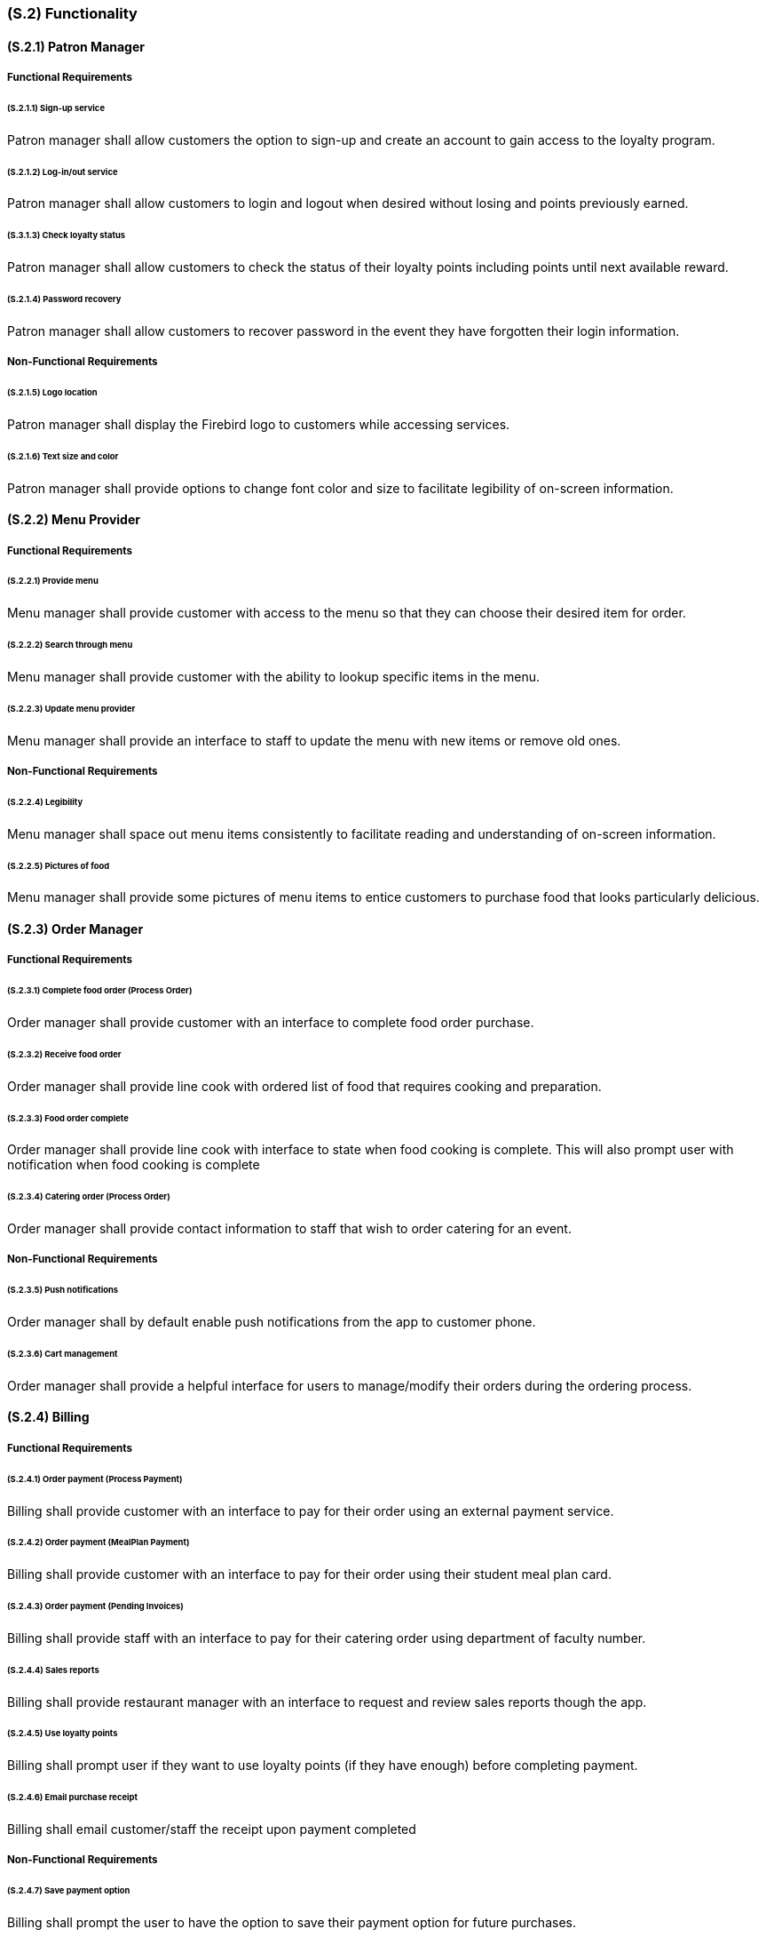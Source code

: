[#s2,reftext=S.2]
=== (S.2) Functionality

ifdef::env-draft[]
TIP: _**This is the bulk of the System book, describing elements of functionality (behaviors)**. This chapter corresponds to the traditional view of requirements as defining "**what the system does**”. It is organized as one section, S.2.n, for each of the components identified in <<s1>>, describing the corresponding behaviors (functional and non-functional properties)._  <<BM22>>
endif::[]

==== (S.2.1) Patron Manager
===== Functional Requirements
====== (S.2.1.1) Sign-up service
Patron manager shall allow customers the option to sign-up and create an account to gain access to the loyalty program.

====== (S.2.1.2) Log-in/out service
Patron manager shall allow customers to login and logout when desired without losing and points previously earned.

====== (S.3.1.3) Check loyalty status
Patron manager shall allow customers to check the status of their loyalty points including points until next available reward.

====== (S.2.1.4) Password recovery
Patron manager shall allow customers to recover password in the event they have forgotten their login information.

===== Non-Functional Requirements

====== (S.2.1.5) Logo location
Patron manager shall display the Firebird logo to customers while accessing services.

====== (S.2.1.6) Text size and color
Patron manager shall provide options to change font color and size to facilitate legibility of on-screen information.

==== (S.2.2) Menu Provider

===== Functional Requirements

====== (S.2.2.1) Provide menu
Menu manager shall provide customer with access to the menu so that they can choose their desired item for order.

====== (S.2.2.2) Search through menu
Menu manager shall provide customer with the ability to lookup specific items in the menu.

====== (S.2.2.3) Update menu provider
Menu manager shall provide an interface to staff to update the menu with new items or remove old ones.

===== Non-Functional Requirements

====== (S.2.2.4) Legibility
Menu manager shall space out menu items consistently to facilitate reading and understanding of on-screen information.

====== (S.2.2.5) Pictures of food
Menu manager shall provide some pictures of menu items to entice customers to purchase food that looks particularly delicious.

==== (S.2.3) Order Manager

===== Functional Requirements

====== (S.2.3.1) Complete food order (Process Order)
Order manager shall provide customer with an interface to complete food order purchase.

====== (S.2.3.2) Receive food order
Order manager shall provide line cook with ordered list of food that requires cooking and preparation.

====== (S.2.3.3) Food order complete
Order manager shall provide line cook with interface to state when food cooking is complete. This will also prompt user with notification when food cooking is complete

====== (S.2.3.4) Catering order (Process Order)
Order manager shall provide contact information to staff that wish to order catering for an event.

===== Non-Functional Requirements

====== (S.2.3.5) Push notifications
Order manager shall by default enable push notifications from the app to customer phone. 

====== (S.2.3.6) Cart management
Order manager shall provide a helpful interface for users to manage/modify their orders during the ordering process.

==== (S.2.4) Billing

===== Functional Requirements
====== (S.2.4.1) Order payment (Process Payment)
Billing shall provide customer with an interface to pay for their order using an external payment service.

====== (S.2.4.2) Order payment (MealPlan Payment)
Billing shall provide customer with an interface to pay for their order using their student meal plan card.

====== (S.2.4.3) Order payment (Pending Invoices)
Billing shall provide staff with an interface to pay for their catering order using department of faculty number.

====== (S.2.4.4) Sales reports 
Billing shall provide restaurant manager with an interface to request and review sales reports though the app.

====== (S.2.4.5) Use loyalty points
Billing shall prompt user if they want to use loyalty points (if they have enough) before completing payment.

====== (S.2.4.6) Email purchase receipt
Billing shall email customer/staff the receipt upon payment completed

===== Non-Functional Requirements
====== (S.2.4.7) Save payment option
Billing shall prompt the user to have the option to save their payment option for future purchases.

====== (S.2.4.8) Email receipt opt-out
Billing shall provide the option to the user to opt-out of getting email receipts.
